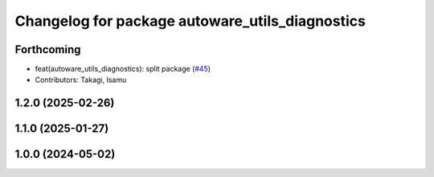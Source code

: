^^^^^^^^^^^^^^^^^^^^^^^^^^^^^^^^^^^^^^^^^^^^^^^^
Changelog for package autoware_utils_diagnostics
^^^^^^^^^^^^^^^^^^^^^^^^^^^^^^^^^^^^^^^^^^^^^^^^

Forthcoming
-----------
* feat(autoware_utils_diagnostics): split package (`#45 <https://github.com/autowarefoundation/autoware_utils/issues/45>`_)
* Contributors: Takagi, Isamu

1.2.0 (2025-02-26)
------------------

1.1.0 (2025-01-27)
------------------

1.0.0 (2024-05-02)
------------------
